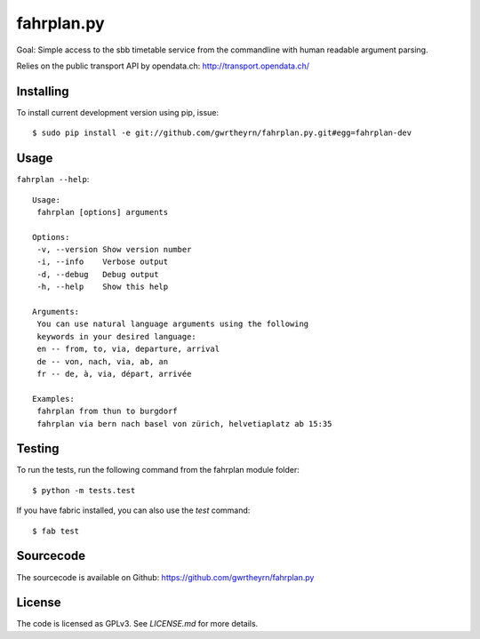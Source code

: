 fahrplan.py
===========

.. image:: https://secure.travis-ci.org/gwrtheyrn/fahrplan.py.png?branch=master
    :alt: Build status
    :target: http://travis-ci.org/gwrtheyrn/fahrplan.py

Goal: Simple access to the sbb timetable service from the commandline with human
readable argument parsing.

Relies on the public transport API by opendata.ch: http://transport.opendata.ch/


Installing
----------

To install current development version using pip, issue::

    $ sudo pip install -e git://github.com/gwrtheyrn/fahrplan.py.git#egg=fahrplan-dev


Usage
-----

``fahrplan --help``::

    Usage:
     fahrplan [options] arguments

    Options:
     -v, --version Show version number
     -i, --info    Verbose output
     -d, --debug   Debug output
     -h, --help    Show this help

    Arguments:
     You can use natural language arguments using the following
     keywords in your desired language:
     en -- from, to, via, departure, arrival
     de -- von, nach, via, ab, an
     fr -- de, à, via, départ, arrivée

    Examples:
     fahrplan from thun to burgdorf
     fahrplan via bern nach basel von zürich, helvetiaplatz ab 15:35

.. image:: http://make.opendata.ch/lib/exe/fetch.php?media=project:20120331_160821.png
    :alt: Screenshot


Testing
-------

To run the tests, run the following command from the fahrplan module folder::

    $ python -m tests.test

If you have fabric installed, you can also use the `test` command::

    $ fab test


Sourcecode
----------

The sourcecode is available on Github: https://github.com/gwrtheyrn/fahrplan.py


License
-------

The code is licensed as GPLv3. See `LICENSE.md` for more details.
